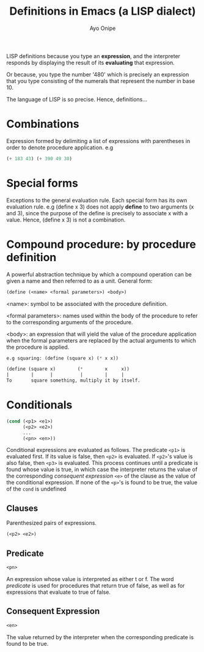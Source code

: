 #+title: Definitions in Emacs (a LISP dialect)
#+author: Ayo Onipe

LISP definitions because you type an *expression*, and the
interpreter responds by displaying the result of its
*evaluating* that expression.

Or because, you type the number '480' which is precisely
an expression that you type consisting of the numerals
that represent the number in base 10.

The language of LISP is so precise. Hence, definitions...


* Combinations
Expression formed by delimiting a list of expressions
with parentheses in order to denote procedure application.
e.g
#+begin_src emacs-lisp
(+ 183 43) (+ 390 49 30)
#+end_src

* Special forms
Exceptions to the general evaluation rule.
Each special form has its own evaluation rule.
e.g
(define x 3) does not apply *define* to two arguments
(x and 3), since the purpose of the define is precisely
to associate x with a value.
Hence, (define x 3) is not a combination.

* Compound procedure: by procedure definition
A powerful abstraction technique by which a compound
operation can be given a name and then referred to as
a unit.
General form:
#+begin_src emacs-lisp
(define (<name> <formal parameters>) <body>)
#+end_src

<name>: symbol to be associated with the procedure
definition.

<formal parameters>: names used within the body of the
procedure to refer to the corresponding arguments of the
procedure.

<body>: an expression that will yield the value of the
procedure application when the formal parameters are
replaced by the actual arguments to which the procedure
is applied.

#+begin_src emacs-lisp
e.g squaring: (define (square x) (* x x))

(define (square x)        (*        x     x))
|        |      |          |        |     |
To       square something, multiply it by itself.
#+end_src

* Conditionals
#+begin_src emacs-lisp
  (cond (<p1> <e1>)
        (<p2> <e2>)
        ...
        (<pn> <en>))
#+end_src

Conditional expressions are evaluated as follows. The
predicate ~<p1>~ is evaluated first. If its value is false,
then ~<p2>~ is evaluated. If ~<p2>~'s value is also false,
then ~<p3>~ is evaluated. This process continues until a
predicate is found whose value is true, in which case
the interpreter returns the value of the corresponding
/consequent expression/ ~<e>~ of the clause as the value
of the conditional expression. If none of the ~<p>~'s is
found to be true, the value of the =cond= is undefined

** Clauses
Parenthesized pairs of expressions.

#+begin_src emacs-lisp
  (<p2> <e2>)
#+end_src

** Predicate
#+begin_src emacs-lisp
  <pn>
#+end_src

An expression whose value is interpreted as either t or f.
The word /predicate/ is used for procedures that return
true of false, as well as for expressions that evaluate
to true of false.

** Consequent Expression
#+begin_src emacs-lisp
  <en>
#+end_src

The value returned by the interpreter when the
corresponding predicate is found to be true.
